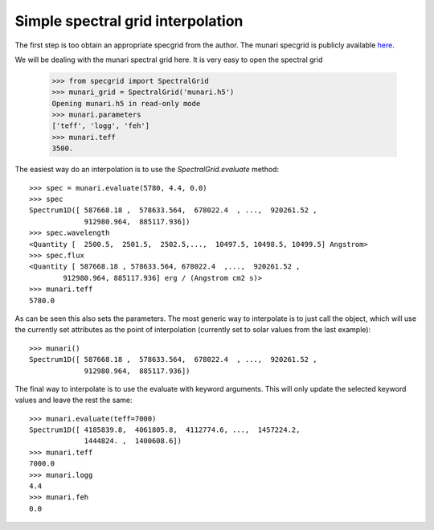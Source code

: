 *********************************
Simple spectral grid interpolation
*********************************

The first step is too obtain an appropriate specgrid from the author. The
munari specgrid is publicly available
`here <http://moria.astro.utoronto.ca/~wkerzend/files/munari.h5>`_.

We will be dealing with the munari spectral grid here.
It is very easy to open the spectral grid

    >>> from specgrid import SpectralGrid
    >>> munari_grid = SpectralGrid('munari.h5')
    Opening munari.h5 in read-only mode
    >>> munari.parameters
    ['teff', 'logg', 'feh']
    >>> munari.teff
    3500.

The easiest way do an interpolation is to use the `SpectralGrid.evaluate` method::

    >>> spec = munari.evaluate(5780, 4.4, 0.0)
    >>> spec
    Spectrum1D([ 587668.18 ,  578633.564,  678022.4  , ...,  920261.52 ,
                 912980.964,  885117.936])
    >>> spec.wavelength
    <Quantity [  2500.5,  2501.5,  2502.5,...,  10497.5, 10498.5, 10499.5] Angstrom>
    >>> spec.flux
    <Quantity [ 587668.18 , 578633.564, 678022.4  ,...,  920261.52 ,
            912980.964, 885117.936] erg / (Angstrom cm2 s)>
    >>> munari.teff
    5780.0


As can be seen this also sets the parameters. The most generic way to
interpolate is to just call the object, which will use the currently set
attributes as the point of interpolation (currently set to solar values from the
last example)::

    >>> munari()
    Spectrum1D([ 587668.18 ,  578633.564,  678022.4  , ...,  920261.52 ,
                 912980.964,  885117.936])

The final way to interpolate is to use the evaluate with keyword arguments. This
will only update the selected keyword values and leave the rest the same::

    >>> munari.evaluate(teff=7000)
    Spectrum1D([ 4185839.8,  4061805.8,  4112774.6, ...,  1457224.2,
                 1444824. ,  1400608.6])
    >>> munari.teff
    7000.0
    >>> munari.logg
    4.4
    >>> munari.feh
    0.0

